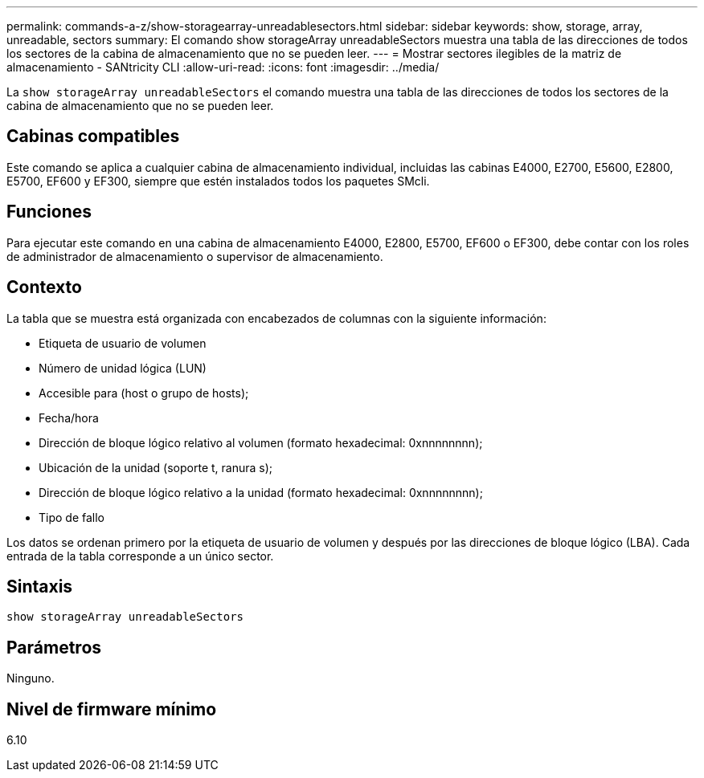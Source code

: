 ---
permalink: commands-a-z/show-storagearray-unreadablesectors.html 
sidebar: sidebar 
keywords: show, storage, array, unreadable, sectors 
summary: El comando show storageArray unreadableSectors muestra una tabla de las direcciones de todos los sectores de la cabina de almacenamiento que no se pueden leer. 
---
= Mostrar sectores ilegibles de la matriz de almacenamiento - SANtricity CLI
:allow-uri-read: 
:icons: font
:imagesdir: ../media/


[role="lead"]
La `show storageArray unreadableSectors` el comando muestra una tabla de las direcciones de todos los sectores de la cabina de almacenamiento que no se pueden leer.



== Cabinas compatibles

Este comando se aplica a cualquier cabina de almacenamiento individual, incluidas las cabinas E4000, E2700, E5600, E2800, E5700, EF600 y EF300, siempre que estén instalados todos los paquetes SMcli.



== Funciones

Para ejecutar este comando en una cabina de almacenamiento E4000, E2800, E5700, EF600 o EF300, debe contar con los roles de administrador de almacenamiento o supervisor de almacenamiento.



== Contexto

La tabla que se muestra está organizada con encabezados de columnas con la siguiente información:

* Etiqueta de usuario de volumen
* Número de unidad lógica (LUN)
* Accesible para (host o grupo de hosts);
* Fecha/hora
* Dirección de bloque lógico relativo al volumen (formato hexadecimal: 0xnnnnnnnn);
* Ubicación de la unidad (soporte t, ranura s);
* Dirección de bloque lógico relativo a la unidad (formato hexadecimal: 0xnnnnnnnn);
* Tipo de fallo


Los datos se ordenan primero por la etiqueta de usuario de volumen y después por las direcciones de bloque lógico (LBA). Cada entrada de la tabla corresponde a un único sector.



== Sintaxis

[source, cli]
----
show storageArray unreadableSectors
----


== Parámetros

Ninguno.



== Nivel de firmware mínimo

6.10
